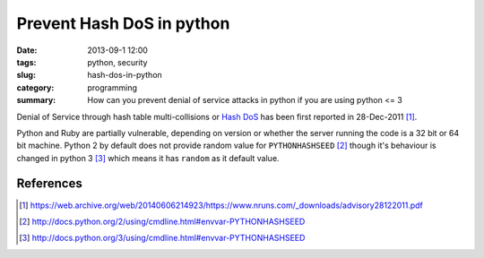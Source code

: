 Prevent Hash DoS in python
###################################
:date: 2013-09-1 12:00
:tags: python, security
:slug: hash-dos-in-python
:category: programming
:summary: How can you prevent denial of service attacks in python if you are using python <= 3


.. raw:: html

   <blockquote class="twitter-tweet"><p>$ export PYTHONHASHSEED=random &#10;&#10;Makes hashes of types unpredictable across <a href="https://twitter.com/search?q=%23python&amp;src=hash">#python</a> invocations, making your app more secure to DOS attacks.</p>&mdash; Anand B Pillai (@pythonhacker) <a href="https://twitter.com/pythonhacker/statuses/375671280394989568">September 5, 2013</a></blockquote>
   <script async src="//platform.twitter.com/widgets.js" charset="utf-8"></script>


Denial of Service through hash table multi-collisions or `Hash DoS`_ has been
first reported in 28-Dec-2011 [#]_.


Python and Ruby are partially vulnerable, depending on version or whether the server
running the code is a 32 bit or 64 bit machine. Python 2 by default does not provide
random value for ``PYTHONHASHSEED`` [#]_ though it's behaviour is changed in
python 3 [#]_ which means it has ``random`` as it default value.


References
----------

.. _Hash DoS: https://web.archive.org/web/20131016035929/http://www.purehacking.com/blogs/josh-zlatin/introduction-to-hash-dos-attacks
.. [#] https://web.archive.org/web/20140606214923/https://www.nruns.com/_downloads/advisory28122011.pdf
.. [#] http://docs.python.org/2/using/cmdline.html#envvar-PYTHONHASHSEED
.. [#] http://docs.python.org/3/using/cmdline.html#envvar-PYTHONHASHSEED
